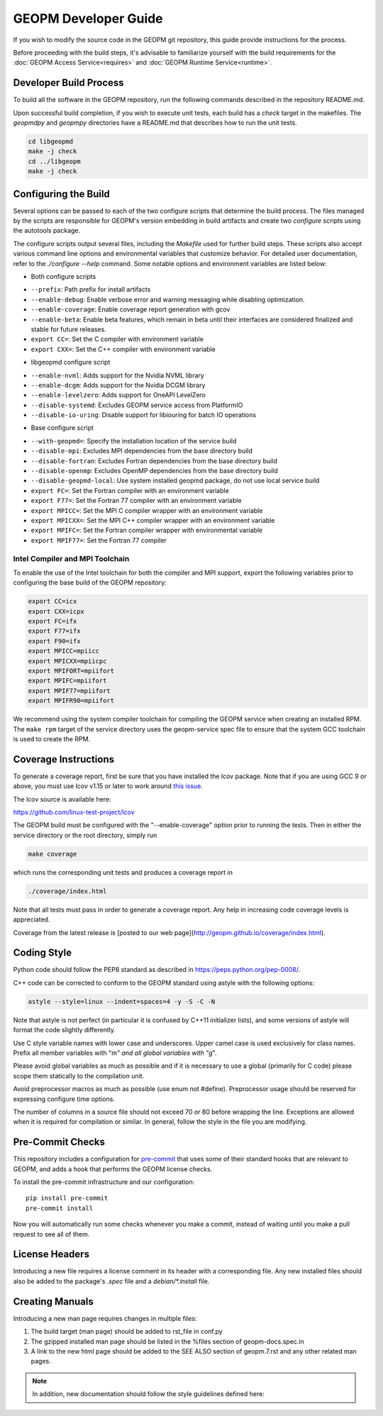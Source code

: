 GEOPM Developer Guide
=====================

If you wish to modify the source code in the GEOPM git repository, this guide
provide instructions for the process.

Before proceeding with the build steps, it's advisable to familiarize yourself
with the build requirements for the :doc:`GEOPM Access Service<requires>` and
:doc:`GEOPM Runtime Service<runtime>`.

Developer Build Process
-----------------------

To build all the software in the GEOPM repository, run the following commands
described in the repository README.md.

Upon successful build completion, if you wish to execute unit tests, each build
has a `check` target in the makefiles.  The `geopmdpy` and `geopmpy` directories
have a README.md that describes how to run the unit tests.

.. code-block:: bash

    cd libgeopmd
    make -j check
    cd ../libgeopm
    make -j check


Configuring the Build
---------------------

Several options can be passed to each of the two configure scripts that
determine the build process. The files managed by the scripts are responsible
for GEOPM's version embedding in build artifacts and create two `configure`
scripts using the autotools package.

The configure scripts output several files, including the `Makefile` used
for further build steps. These scripts also accept various command line
options and environmental variables that customize behavior. For detailed
user documentation, refer to the `./configure --help` command. Some notable
options and environment variables are listed below:

- Both configure scripts

* ``--prefix``: Path prefix for install artifacts
* ``--enable-debug``: Enable verbose error and warning messaging while disabling optimization.
* ``--enable-coverage``: Enable coverage report generation with gcov
* ``--enable-beta``: Enable beta features, which remain in beta until their
  interfaces are considered finalized and stable for future releases.
* ``export CC=``: Set the C compiler with environment variable
* ``export CXX=``: Set the C++ compiler with environment variable

- libgeopmd configure script

* ``--enable-nvml``: Adds support for the Nvidia NVML library
* ``--enable-dcgm``: Adds support for the Nvidia DCGM library
* ``--enable-levelzero``: Adds support for OneAPI LevelZero
* ``--disable-systemd``: Excludes GEOPM service access from PlatformIO
* ``--disable-io-uring``: Disable support for libiouring for batch IO operations

- Base configure script

* ``--with-geopmd=``: Specify the installation location of the service build
* ``--disable-mpi``: Excludes MPI dependencies from the base directory build
* ``--disable-fortran``: Excludes Fortran dependencies from the base directory build
* ``--disable-openmp``: Excludes OpenMP dependencies from the base directory build
* ``--disable-geopmd-local``: Use system installed geopmd package, do not use local service build
* ``export FC=``: Set the Fortran compiler with an environment variable
* ``export F77=``: Set the Fortran 77 compiler with an environment variable
* ``export MPICC=``: Set the MPI C compiler wrapper with an environment variable
* ``export MPICXX=``: Set the MPI C++ compiler wrapper with an environment variable
* ``export MPIFC=``: Set the Fortran compiler wrapper with environmental variable
* ``export MPIF77=``: Set the Fortran 77 compiler

Intel Compiler and MPI Toolchain
^^^^^^^^^^^^^^^^^^^^^^^^^^^^^^^^

.. TODO this section and runtime->Build Requirements need to be refactored.
   IMO all this text belongs in the runtime.rst.

To enable the use of the Intel toolchain for both the compiler and MPI support,
export the following variables prior to configuring the base build of the GEOPM
repository:

.. code-block:: bash

    export CC=icx
    export CXX=icpx
    export FC=ifx
    export F77=ifx
    export F90=ifx
    export MPICC=mpiicc
    export MPICXX=mpiicpc
    export MPIFORT=mpiifort
    export MPIFC=mpiifort
    export MPIF77=mpiifort
    export MPIFR90=mpiifort

We recommend using the system compiler toolchain for compiling the GEOPM service
when creating an installed RPM.  The ``make rpm`` target of the service
directory uses the geopm-service spec file to ensure that the system GCC
toolchain is used to create the RPM.

Coverage Instructions
---------------------

To generate a coverage report, first be sure that you have installed the lcov
package.  Note that if you are using GCC 9 or above, you must use lcov v1.15 or
later to work around `this issue
<https://github.com/linux-test-project/lcov/issues/58>`_.

The lcov source is available here:

https://github.com/linux-test-project/lcov

The GEOPM build must be configured with the "--enable-coverage" option prior to
running the tests.  Then in either the service directory or the root directory,
simply run

.. code-block::

   make coverage


which runs the corresponding unit tests and produces a coverage report in

.. code-block::

   ./coverage/index.html


Note that all tests must pass in order to generate a coverage report.
Any help in increasing code coverage levels is appreciated.

Coverage from the latest release is [posted to our web
page](http://geopm.github.io/coverage/index.html).

Coding Style
------------

Python code should follow the PEP8 standard as described in
https://peps.python.org/pep-0008/.

C++ code can be corrected to conform to the GEOPM standard using astyle with the
following options:

.. code-block::

   astyle --style=linux --indent=spaces=4 -y -S -C -N

Note that astyle is not perfect (in particular it is confused by C++11
initializer lists), and some versions of astyle will format the code slightly
differently.

Use C style variable names with lower case and underscores.  Upper camel case is
used exclusively for class names.  Prefix all member variables with "m\ *" and
all global variables with "g*\ ".

Please avoid global variables as much as possible and if it is necessary to use
a global (primarily for C code) please scope them statically to the compilation
unit.

Avoid preprocessor macros as much as possible (use enum not #define).
Preprocessor usage should be reserved for expressing configure time options.

The number of columns in a source file should not exceed 70 or 80 before
wrapping the line.  Exceptions are allowed when it is required for compilation
or similar.  In general, follow the style in the file you are modifying.

Pre-Commit Checks
-----------------

This repository includes a configuration for `pre-commit
<https://pre-commit.com/>`_ that uses some of their standard hooks that are
relevant to GEOPM, and adds a hook that performs the GEOPM license checks.

To install the pre-commit infrastructure and our configuration::

    pip install pre-commit
    pre-commit install

Now you will automatically run some checks whenever you make a commit, instead
of waiting until you make a pull request to see all of them.

License Headers
---------------

Introducing a new file requires a license comment in its header with a
corresponding file.  Any new installed files should also be added to the package's
`.spec` file and a `debian/*.install` file.

Creating Manuals
----------------

Introducing a new man page requires changes in multiple files:

#.
   The build target (man page) should be added to rst_file in conf.py
#.
   The gzipped installed man page should be listed in the %files section of
   geopm-docs.spec.in
#.
   A link to the new html page should be added to the SEE ALSO section of
   geopm.7.rst and any other related man pages.

.. note::
    In addition, new documentation should follow the style guidelines defined here:

    .. toctree::
       :maxdepth: 1

       docu
